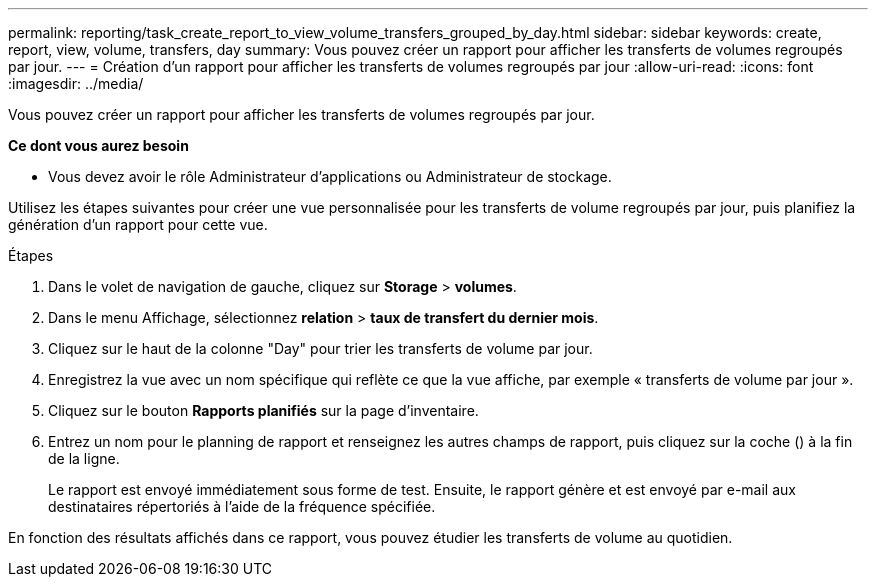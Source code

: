 ---
permalink: reporting/task_create_report_to_view_volume_transfers_grouped_by_day.html 
sidebar: sidebar 
keywords: create, report, view, volume, transfers, day 
summary: Vous pouvez créer un rapport pour afficher les transferts de volumes regroupés par jour. 
---
= Création d'un rapport pour afficher les transferts de volumes regroupés par jour
:allow-uri-read: 
:icons: font
:imagesdir: ../media/


[role="lead"]
Vous pouvez créer un rapport pour afficher les transferts de volumes regroupés par jour.

*Ce dont vous aurez besoin*

* Vous devez avoir le rôle Administrateur d'applications ou Administrateur de stockage.


Utilisez les étapes suivantes pour créer une vue personnalisée pour les transferts de volume regroupés par jour, puis planifiez la génération d'un rapport pour cette vue.

.Étapes
. Dans le volet de navigation de gauche, cliquez sur *Storage* > *volumes*.
. Dans le menu Affichage, sélectionnez *relation* > *taux de transfert du dernier mois*.
. Cliquez sur le haut de la colonne "Day" pour trier les transferts de volume par jour.
. Enregistrez la vue avec un nom spécifique qui reflète ce que la vue affiche, par exemple « transferts de volume par jour ».
. Cliquez sur le bouton *Rapports planifiés* sur la page d'inventaire.
. Entrez un nom pour le planning de rapport et renseignez les autres champs de rapport, puis cliquez sur la coche (image:../media/blue_check.gif[""]) à la fin de la ligne.
+
Le rapport est envoyé immédiatement sous forme de test. Ensuite, le rapport génère et est envoyé par e-mail aux destinataires répertoriés à l'aide de la fréquence spécifiée.



En fonction des résultats affichés dans ce rapport, vous pouvez étudier les transferts de volume au quotidien.
